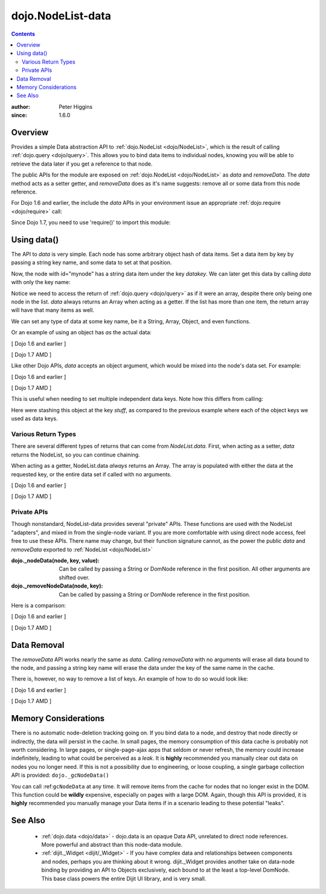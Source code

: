 .. _dojo/NodeList-data:

==================
dojo.NodeList-data
==================

.. contents ::
   :depth: 2

:author: Peter Higgins
:since: 1.6.0

Overview
========

Provides a simple Data abstraction API to :ref:`dojo.NodeList <dojo/NodeList>`, which is the result of calling :ref:`dojo.query <dojo/query>`. This allows you to bind data items to individual nodes, knowing you will be able to retrieve the data later if you get a reference to that node.

The public APIs for the module are exposed on :ref:`dojo.NodeList <dojo/NodeList>` as *data* and *removeData*. The *data* method acts as a setter getter, and *removeData* does as it's name suggests: remove all or some data from this node reference.

For Dojo 1.6 and earlier, the include the *data* APIs in your environment issue an appropriate :ref:`dojo.require <dojo/require>` call:

.. js ::

  dojo.require("dojo.NodeList-data");

Since Dojo 1.7, you need to use 'require()' to import this module:

.. js ::

  require(["dojo/query", "dojo/NodeList-data"], function(query){
      // your codes here
  });

Using data()
============

The API to *data* is very simple. Each node has some arbitrary object hash of data items. Set a data item by key by passing a string key name, and some data to set at that position.

.. js ::

  // [ Dojo 1.6 and earlier ]
  dojo.query("#mynode").data("datakey", "This is the data I'm setting");

  // [ Dojo 1.7 AMD ]
  require(["dojo/query", "dojo/NodeList-data"], function(query){
      query("#mynode").data("datakey", "This is the data I'm setting");
  });

Now, the node with id="mynode" has a string data item under the key *datakey*. We can later get this data by calling *data* with only the key name:

.. js ::

  // [ Dojo 1.6 and earlier ]
  var mydata = dojo.query("#mynode").data("datakey");

  // [ Dojo 1.7 AMD ]
  require(["dojo/query", "dojo/NodeList-data"], function(query){
      var mydata = query("#mynode").data("datakey");
      if(mydata[0] == "This is the data I'm setting"){ alert("see?"); }
  });

Notice we need to access the return of :ref:`dojo.query <dojo/query>` as if it were an array, despite there only being one node in the list. *data* always returns an Array when acting as a getter. If the list has more than one item, the return array will have that many items as well.

We can set any type of data at some key name, be it a String, Array, Object, and even functions.

.. js ::

  // [ Dojo 1.6 and earlier ]
  dojo.query("#someNode").data("myarray", [1,2]);
  dojo.query("#diffNode").data("handlerFunction", function(){ ... });

  // [ Dojo 1.7 AMD ]
  require(["dojo/query", "dojo/NodeList-data"], function(query){
      query("#someNode").data("myarray", [1,2]);
      query("#diffNode").data("handlerFunction", function(){ ... });
  });

Or an example of using an object has *as* the actual data:

[ Dojo 1.6 and earlier ]

.. js ::

  dojo.query("#navNode").data("special-information", {
       huh: "the Data at `special-information` is this complex object",
       anumber: 42,
       thelist: [1,2,3]
  });

  // get it back:
  var data = dojo.query("#navNode").data("special-information")[0];
  data.anumber++;
  data.thelist.push(4);

[ Dojo 1.7 AMD ]

.. js ::

  require(["dojo/query", "dojo/NodeList-data"], function(query){
     query("#navNode").data("special-information", {
       huh: "the Data at `special-information` is this complex object",
       anumber: 42,
       thelist: [1,2,3]
     });

     // get it back:
     var data = query("#navNode").data("special-information")[0];
     data.anumber++;
     data.thelist.push(4);
  });

Like other Dojo APIs, *data* accepts an object argument, which would be mixed into the node's data set. For example:

[ Dojo 1.6 and earlier ]

.. js ::

  // like calling .data("a", 'b").data("c", "d").data("e", [1,2,3]
  dojo.query("#foo").data({
     a:"b", c:"d", e:[1,2,3]
  });

  dojo.query("#foo").data("a")[0]; // "b"
  dojo.query("#foo").data("e")[0]; // [1,2,3]

[ Dojo 1.7 AMD ]

.. js ::

  require(["dojo/query", "dojo/NodeList-data"], function(query){
      // like calling .data("a", 'b").data("c", "d").data("e", [1,2,3]
      query("#foo").data({
         a:"b", c:"d", e:[1,2,3]
      });

      query("#foo").data("a")[0]; // "b"
      query("#foo").data("e")[0]; // [1,2,3]
  });

This is useful when needing to set multiple independent data keys. Note how this differs from calling:

.. js ::

  // [ Dojo 1.6 and earlier ]
  dojo.query("#foo").data("stuff", {
      a:"b", c:"d", e:[1,2,3]
  });

  // [ Dojo 1.7 AMD ]
  require(["dojo/query", "dojo/NodeList-data"], function(query){
      query("#foo").data("stuff", {
          a:"b", c:"d", e:[1,2,3]
      });
  });

Here were stashing this object at the key *stuff*, as compared to the previous example where each of the object keys we used as data keys.

Various Return Types
--------------------

There are several different types of returns that can come from *NodeList.data*. First, when acting as a setter, *data* returns the NodeList, so you can continue chaining.

.. js ::

  // [ Dojo 1.6 and earlier ]
  dojo.query("#bar").data("foo", 10).onclick(function(){ alert(dojo.query(this).data("foo")[0] == 10) });

  // [ Dojo 1.7 AMD ]
  require(["dojo/query", "dojo/NodeList-data"], function(query){
        query("#bar").data("foo", 10).onclick(function(){ alert(query(this).data("foo")[0] == 10) });
  });

When acting as a getter, NodeList.data *always* returns an Array. The array is populated with either the data at the requested key, or the entire data set if called with no arguments.

[ Dojo 1.6 and earlier ]

.. js ::

  dojo.query("#bar").data("a", "b").data("c", "d").data({ e:[1,2,3] };
  // calling with no arguments return _entire_ data set bound to node.
  var data = dojo.query("#bar").data()[0];
  console.log(data.a, data.c, data.e); // logs "b" "d" [1,2,3]

[ Dojo 1.7 AMD ]

.. js ::

  require(["dojo/query", "dojo/NodeList-data"], function(query){
      query("#bar").data("a", "b").data("c", "d").data({ e:[1,2,3] };
      // calling with no arguments return _entire_ data set bound to node.
      var data = query("#bar").data()[0];
      console.log(data.a, data.c, data.e); // logs "b" "d" [1,2,3]
  });

Private APIs
------------

Though nonstandard, NodeList-data provides several "private" APIs. These functions are used with the NodeList "adapters", and mixed in from the single-node variant. If you are more comfortable with using direct node access, feel free to use these APIs. There name may change, but their function signature cannot, as the power the public *data* and *removeData* exported to :ref:`NodeList <dojo/NodeList>`

:dojo._nodeData(node, key, value): Can be called by passing a String or DomNode reference in the first position. All other arguments are shifted over.
:dojo._removeNodeData(node, key): Can be called by passing a String or DomNode reference in the first position.

Here is a comparison:

[ Dojo 1.6 and earlier ]

.. js ::

   // setters:
   dojo.query("#bar").data("baz", 10);
   dojo._nodeData("bar", "baz", 10);

   // getter, _nodeData does _not_ return an Array:
   var data = dojo.query("#bar").data("baz")[0];
   var dat2 = dojo._nodeData("bar", "baz");

   if(data == dat2){ alert("see?") }


[ Dojo 1.7 AMD ]

.. js ::

  require(["dojo/query", "dojo/NodeList-data"], function(query){
       // setters:
       query("#bar").data("baz", 10);
       dojo._nodeData("bar", "baz", 10);

       // getter, _nodeData does _not_ return an Array:
       var data = query("#bar").data("baz")[0];
       var dat2 = dojo._nodeData("bar", "baz");

       if(data == dat2){ alert("see?") }
  });

Data Removal
============

The *removeData* API works nearly the same as *data*. Calling *removeData* with no arguments will erase all data bound to the node, and passing a string key name will erase the data under the key of the same name in the cache.

.. js ::

  // [ Dojo 1.6 and earlier ]
  dojo.query("#bar").removeData(); // erases all information
  dojo.query("#baz").removeData("e"); // removed [1,2,3] for instance

  // [ Dojo 1.7 AMD ]
  require(["dojo/query", "dojo/NodeList-data"], function(query){
      query("#bar").removeData(); // erases all information
      query("#baz").removeData("e"); // removed [1,2,3] for instance
  });

There is, however, no way to remove a list of keys. An example of how to do so would look like:

[ Dojo 1.6 and earlier ]

.. js ::

  var remover = dojo.partial(dojo._removeNodeData, "nodeId");
  dojo.forEach(["key", "otherkey", "somekey"], remover);

[ Dojo 1.7 AMD ]

.. js ::

  require(["dojo/_base/lang","dojo/_base/array", "dojo/NodeList-data"], function(lang, array){
      var remover = lang.partial(nodeListData._removeNodeData, "nodeId");
      array.forEach(["key", "otherkey", "somekey"], remover);
  });

Memory Considerations
=====================

There is no automatic node-deletion tracking going on. If you bind data to a node, and destroy that node directly or indirectly, the data will persist in the cache. In small pages, the memory consumption of this data cache is probably not worth considering. In large pages, or single-page-ajax apps that seldom or never refresh, the memory could increase indefinitely, leading to what could be perceived as a *leak*. It is **highly** recommended you manually clear out data on nodes you no longer need. If this is not a possibility due to engineering, or loose coupling, a single garbage collection API is provided: ``dojo._gcNodeData()``

You can call :ref:``gcNodeData`` at any time. It will remove items from the cache for nodes that no longer exist in the DOM. This function could be **wildly** expensive, especially on pages with a large DOM. Again, though this API is provided, it is **highly** recommended you manually manage your Data items if in a scenario leading to these potential "leaks".

See Also
=========

  * :ref:`dojo.data <dojo/data>` - dojo.data is an opaque Data API, unrelated to direct node references. More powerful and abstract than this node-data module.
  * :ref:`dijit._Widget <dijit/_Widget>` - If you have complex data and relationships between components and nodes, perhaps you are thinking about it wrong. dijit._Widget provides another take on data-node binding by providing an API to Objects exclusively, each bound to at the least a top-level DomNode. This base class powers the entire Dijit UI library, and is very small.
